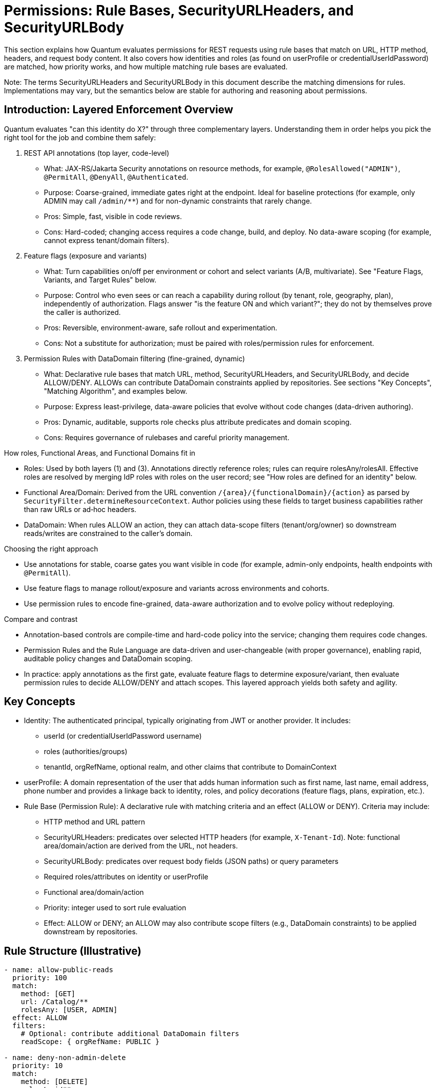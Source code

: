 [[permissions]]
= Permissions: Rule Bases, SecurityURLHeaders, and SecurityURLBody

This section explains how Quantum evaluates permissions for REST requests using rule bases that match on URL, HTTP method, headers, and request body content. It also covers how identities and roles (as found on userProfile or credentialUserIdPassword) are matched, how priority works, and how multiple matching rule bases are evaluated.

Note: The terms SecurityURLHeaders and SecurityURLBody in this document describe the matching dimensions for rules. Implementations may vary, but the semantics below are stable for authoring and reasoning about permissions.

== Introduction: Layered Enforcement Overview

Quantum evaluates "can this identity do X?" through three complementary layers. Understanding them in order helps you pick the right tool for the job and combine them safely:

. REST API annotations (top layer, code-level)
** What: JAX-RS/Jakarta Security annotations on resource methods, for example, `@RolesAllowed("ADMIN")`, `@PermitAll`, `@DenyAll`, `@Authenticated`.
** Purpose: Coarse-grained, immediate gates right at the endpoint. Ideal for baseline protections (for example, only ADMIN may call `/admin/**`) and for non-dynamic constraints that rarely change.
** Pros: Simple, fast, visible in code reviews.
** Cons: Hard-coded; changing access requires a code change, build, and deploy. No data-aware scoping (for example, cannot express tenant/domain filters).

. Feature flags (exposure and variants)
** What: Turn capabilities on/off per environment or cohort and select variants (A/B, multivariate). See "Feature Flags, Variants, and Target Rules" below.
** Purpose: Control who even sees or can reach a capability during rollout (by tenant, role, geography, plan), independently of authorization. Flags answer "is the feature ON and which variant?"; they do not by themselves prove the caller is authorized.
** Pros: Reversible, environment-aware, safe rollout and experimentation.
** Cons: Not a substitute for authorization; must be paired with roles/permission rules for enforcement.

. Permission Rules with DataDomain filtering (fine-grained, dynamic)
** What: Declarative rule bases that match URL, method, SecurityURLHeaders, and SecurityURLBody, and decide ALLOW/DENY. ALLOWs can contribute DataDomain constraints applied by repositories. See sections "Key Concepts", "Matching Algorithm", and examples below.
** Purpose: Express least-privilege, data-aware policies that evolve without code changes (data-driven authoring).
** Pros: Dynamic, auditable, supports role checks plus attribute predicates and domain scoping.
** Cons: Requires governance of rulebases and careful priority management.

How roles, Functional Areas, and Functional Domains fit in

* Roles: Used by both layers (1) and (3). Annotations directly reference roles; rules can require rolesAny/rolesAll. Effective roles are resolved by merging IdP roles with roles on the user record; see "How roles are defined for an identity" below.
* Functional Area/Domain: Derived from the URL convention `/{area}/{functionalDomain}/{action}` as parsed by `SecurityFilter.determineResourceContext`. Author policies using these fields to target business capabilities rather than raw URLs or ad‑hoc headers.
* DataDomain: When rules ALLOW an action, they can attach data-scope filters (tenant/org/owner) so downstream reads/writes are constrained to the caller’s domain.

Choosing the right approach

* Use annotations for stable, coarse gates you want visible in code (for example, admin-only endpoints, health endpoints with `@PermitAll`).
* Use feature flags to manage rollout/exposure and variants across environments and cohorts.
* Use permission rules to encode fine-grained, data-aware authorization and to evolve policy without redeploying.

Compare and contrast

* Annotation-based controls are compile-time and hard-code policy into the service; changing them requires code changes.
* Permission Rules and the Rule Language are data-driven and user-changeable (with proper governance), enabling rapid, auditable policy changes and DataDomain scoping.
* In practice: apply annotations as the first gate, evaluate feature flags to determine exposure/variant, then evaluate permission rules to decide ALLOW/DENY and attach scopes. This layered approach yields both safety and agility.

== Key Concepts

* Identity: The authenticated principal, typically originating from JWT or another provider. It includes:
  - userId (or credentialUserIdPassword username)
  - roles (authorities/groups)
  - tenantId, orgRefName, optional realm, and other claims that contribute to DomainContext
* userProfile: A domain representation of the user that adds human information such as first name, last name, email address, phone number and provides a linkage back to  identity, roles, and policy decorations (feature flags, plans, expiration, etc.).
* Rule Base (Permission Rule): A declarative rule with matching criteria and an effect (ALLOW or DENY). Criteria may include:
  - HTTP method and URL pattern
  - SecurityURLHeaders: predicates over selected HTTP headers (for example, `X-Tenant-Id`). Note: functional area/domain/action are derived from the URL, not headers.
  - SecurityURLBody: predicates over request body fields (JSON paths) or query parameters
  - Required roles/attributes on identity or userProfile
  - Functional area/domain/action
  - Priority: integer used to sort rule evaluation
  - Effect: ALLOW or DENY; an ALLOW may also contribute scope filters (e.g., DataDomain constraints) to be applied downstream by repositories.

== Rule Structure (Illustrative)

[source,yaml]
----
- name: allow-public-reads
  priority: 100
  match:
    method: [GET]
    url: /Catalog/**
    rolesAny: [USER, ADMIN]
  effect: ALLOW
  filters:
    # Optional: contribute additional DataDomain filters
    readScope: { orgRefName: PUBLIC }

- name: deny-non-admin-delete
  priority: 10
  match:
    method: [DELETE]
    url: /api/**
  requireRolesAll: [ADMIN]
  effect: ALLOW

- name: default-deny
  priority: 10000
  match: {}
  effect: DENY
----

- headers under match are the SecurityURLHeaders predicates. Functional area/domain/action are parsed from the URL convention `/{area}/{functionalDomain}/{action}` (see `SecurityFilter.determineResourceContext`).
- Body predicates (SecurityURLBody) can be expressed similarly as JSONPath-like constraints:

[source,yaml]
----
  body:
    $.dataDomain.tenantId: ${identity.tenantId}
    $.action: [CREATE, UPDATE]
----

== Matching Algorithm

Given a request R and identity I, evaluate a set of rule bases RB as follows:

1. Candidate selection
   - From RB, select all rules whose URL pattern and HTTP method match R.
2. Attribute and header/body checks
   - For each candidate, check:
     - SecurityURLHeaders: header predicates must all match (case-insensitive header names; values support exact string, regex, or one-of lists depending on rule authoring capability).
     - SecurityURLBody: if present, evaluate body predicates against parsed JSON body (or query params when body is absent). Predicates must all match.
     - Identity/UserProfile: role requirements and attribute requirements must be satisfied.
3. Priority sort
   - Sort matching candidates by ascending priority (lower numbers indicate higher precedence). If not specified, default priority is 1000.
4. Evaluation order and decision
   - Iterate in sorted order; the first rule that yields a decisive effect (ALLOW or DENY) becomes the decision.
   - If the rule is ALLOW and contributes filters (e.g., DataDomain read/write scope), attach those to the request context for downstream repositories.
5. Multi-match aggregation (optional advanced mode)
   - In advanced configurations, if multiple ALLOW rules match at the same priority, their filters may be merged (intersection for restrictive scope, union for permissive scope) according to a configured merge strategy. If not configured, the default is first-match-wins.
6. Fallback
   - If no rules match decisively, apply a default policy (typically DENY).

== Priorities

- Lower integer = higher priority. Example: priority 1 overrides priority 10.
- Use tight scopes with low priority for critical protections (e.g., denies), and broader ALLOWs with higher numeric priority.
- Recommended ranges:
  - 1–99: global deny rules and emergency blocks
  - 100–499: domain/area-specific critical rules
  - 500–999: standard ALLOW policies
  - 1000+: defaults and catch-alls

== Grant-based vs Deny-based Rule Sets

Grant-based rule sets start with a default decision of DENY and then incrementally add ALLOW scenarios through explicit rules. This model is fail‑safe by default: any URL, action, or functional area that does not have a matching ALLOW rule remains inaccessible. As new endpoints or capabilities are added to the system, users will not gain access until an explicit ALLOW is authored. This is the recommended posture for security‑sensitive systems and multi‑tenant platforms.

Deny-based rule sets start with a default decision of ALLOW and then add DENY scenarios to carve away disallowed cases. In this model, new functionality is exposed by default unless a DENY is added. While convenient during rapid prototyping, this posture risks accidental exposure as the surface area grows.

Practical implications:

- Change management: Grant-based requires adding ALLOWs when shipping new features; Deny-based requires remembering to add new DENYs.
- Auditability: Grant-based policies make it easy to enumerate what is permitted; Deny-based requires proving the absence of permissive gaps.
- Safety: In merge conflicts or partial deployments, Grant-based tends to fail closed (DENY), which is usually safer.

Example defaults:

- Grant-based (recommended):

[source,yaml]
----
- name: default-deny
  priority: 10000
  match: {}
  effect: DENY
----

- Deny-based (use with caution):

[source,yaml]
----
- name: default-allow
  priority: 10000
  match: {}
  effect: ALLOW
----

Tip: Even in a deny-based set, author low‑number DENY rules for critical protections. In most production systems, prefer the grant-based model and layer specific ALLOWs for each capability.

== Feature Flags, Variants, and Target Rules

Feature flags complement permission rules by controlling whether a capability is active for a given principal, cohort, or environment. Permissions answer “may this identity perform this action?”; feature flags answer “is this capability turned on, and which variant applies?” Use them together to achieve safe rollouts and fine‑grained authorization.

Model reference: com.e2eq.framework.model.general.FeatureFlag with key fields:

- enabled: master on/off
- type: BOOLEAN or MULTIVARIATE
- variants: list of variant keys for multivariate experiments
- targetRules: cohort targeting rules
- environment: e.g., dev, staging, prod
- jsonConfiguration: arbitrary configuration for the feature (e.g., rollout %, UI copy, limits)

Example: Boolean flag for a new export API with environment‑specific targeting

[source,json]
----
{
  "refName": "EXPORT_API",
  "description": "Enable CSV export endpoint",
  "enabled": true,
  "type": "BOOLEAN",
  "environment": "prod",
  "targetRules": [
    { "attribute": "role",     "operator": "equals",  "values": ["BETA"] },
    { "attribute": "tenantId", "operator": "in",      "values": ["T100", "T200"] }
  ],
  "jsonConfiguration": { "rateLimitPerMin": 60 }
}
----

Example: Multivariate flag to roll out Search v2 to 10% of users and all members of a beta role

[source,json]
----
{
  "refName": "SEARCH_V2",
  "description": "New search implementation",
  "enabled": true,
  "type": "MULTIVARIATE",
  "variants": ["control", "v2"],
  "environment": "prod",
  "targetRules": [
    { "attribute": "role", "operator": "equals", "values": ["BETA"], "variant": "v2" },
    { "attribute": "userId", "operator": "hashMod", "values": ["10"], "variant": "v2" }
  ],
  "jsonConfiguration": { "defaultVariant": "control" }
}
----

Notes on TargetRules:

- attribute: a property from identity/userProfile (e.g., userId, role, tenantId, location, plan).
- operator: equals, in, contains, startsWith, regex, or domain‑specific operators like hashMod for percentage rollouts.
- values: comparison values; semantics depend on operator.
- variant: when type is MULTIVARIATE, selects which variant applies when the rule matches.

How feature flags complement Permission Rule Context:

- The evaluation of a request can enrich the Rule Context (SecurityURLHeaders/Body or userProfile) with resolved feature flags and variants (e.g., userProfile.features["SEARCH_V2"] = "v2").
- Permission rules can then require a feature to be present before ALLOWing an action:

[source,yaml]
----
- name: allow-export-when-flag-on
  priority: 300
  match:
    method: [GET]
    url: /Reports/Export/**
    # Example predicate that assumes features are surfaced in userProfile
    userProfile.features.EXPORT_API: [true]
  rolesAny: [ADMIN, REPORTER]
  effect: ALLOW
----

Alternatively, systems may surface feature decisions via headers (e.g., X-Feature-SEARCH_V2: v2) so that SecurityURLHeaders can match directly.

Business usage examples for TargetRules and their correlation to Permission Rules:

 * Progressive rollout by tenant TargetRule tenantId in [T100, T200] → Permission adds ALLOW for endpoints guarded by that flag so only those tenants can call them during rollout.
- Role‑based beta access: TargetRule role equals BETA → Permission requires both the BETA feature flag and standard role checks (e.g., USER/ADMIN) to ALLOW sensitive actions.
- Plan/entitlement tiers: TargetRule plan in [Pro, Enterprise] → Permission rules enforce additional data‑domain constraints (e.g., export size limits) while the flag simply turns the feature on for eligible plans.

Guidance: Feature Flags vs Permission Rules

* Put into Feature Flags:
  - Gradual, reversible rollouts; A/B or multivariate experiments; UI/behavior switches.
  - Environment gates (dev/staging/prod) and cohort targeting (tenants, beta users, geography).
  - Non‑security configuration values in jsonConfiguration (limits, thresholds, copy) that do not change who is authorized.
* Put into Permission Rules:
  - Durable authorization logic: roles, identities, functional area/domain/action, and DataDomain constraints.
  - Compliance and least‑privilege decisions where fail‑closed behavior is required.
  - Enforcement that remains valid after a feature is fully launched (even when the flag is removed).

Recommendation:: Use a grant‑based permission posture (default DENY) and let feature flags decide which cohorts even see or can reach new capabilities. Then author explicit ALLOW rules for those capabilities, conditioned on both role and feature presence.

== Multiple Matching RuleBases

- First-match-wins (default): after sorting by priority, the first decisive rule determines the result; subsequent matches are ignored.
- Merge strategy (optional):
  - When enabled and multiple ALLOW rules share the same priority, scopes/filters are merged.
  - Conflicts between ALLOW and DENY at the same priority resolve to DENY unless explicitly configured otherwise (fail-safe).

== Identity and Role Matching

- RolesAny: request is allowed if identity has at least one of the specified roles.
- RolesAll: request requires all listed roles.
- Attribute predicates can compare identity/userProfile attributes (e.g., identity.tenantId == header.x-tenant-id).
- Time or plan-based conditions: userProfile can embed plan and expiration; rules may check that trials are active or features are enabled.

=== How roles are defined for an identity (role sources and resolution)

Quantum composes the effective roles for a request by merging:

* Roles from the identity provider (JWT/`SecurityIdentity`)
* Roles configured on the user record (`CredentialUserIdPassword.roles`)

Source details:

* Identity Provider (JWT): roles commonly arrive via standard claims (for example, `groups`, `roles`, or provider-specific fields). Quarkus maps these into `SecurityIdentity.getRoles()`. In multi-realm setups, the realm in `X-Realm` can scope lookups but does not alter what the JWT asserts.
* Quantum user record: `com.e2eq.framework.model.security.CredentialUserIdPassword` has a `String[] roles` field stored per realm. This can be administered by Quantum to grant platform- or tenant-level roles.

Merge semantics (current implementation):

* Union: the effective role set is the union of JWT roles and `CredentialUserIdPassword.roles`. If either source is empty, the other source defines the set.
* Fallback: when neither source yields roles, the framework defaults to `ANONYMOUS`.
* Where implemented: `SecurityFilter.determinePrincipalContext` builds `PrincipalContext` with the merged roles.

Realm considerations:

* The user record is looked up by subject or userId in the active realm (default or `X-Realm`). If a realm override is provided, it is validated with `CredentialUserIdPassword.realmRegEx`.
* Roles stored in a user record are realm-specific; JWT roles are whatever the IdP asserts for the token.

Operating models:

* Quantum-managed roles:
** IdP authenticates the user (subject, username). Authorization is primarily driven by roles stored in `CredentialUserIdPassword.roles`.
** Use when you want central, auditable role assignment within Quantum, independent of IdP groups.
* IdP-managed roles:
** IdP carries authoritative roles/groups in the JWT. Keep `CredentialUserIdPassword.roles` minimal or empty.
** Use when enterprises require IdP as the source of truth for access groups.
* Hybrid (recommended in many deployments):
** Effective roles = JWT roles ∪ `CredentialUserIdPassword.roles`.
** Use JWT for enterprise groups (for example, `DEPT_SALES`, `ORG_ADMIN`) and Quantum roles for app-specific grants (for example, `REPORT_EXPORTER`, `BETA`).
** This avoids IdP churn for application-local concerns while respecting org policies.

Examples:

* JWT-only:
** JWT.groups = [USER, REPORTER]; user record roles = []
** Effective roles = [USER, REPORTER]
* Quantum-only:
** JWT.groups = []; user record roles = [USER, ADMIN]
** Effective roles = [USER, ADMIN]
* Hybrid union:
** JWT.groups = [USER]; user record roles = [BETA, REPORT_EXPORTER]
** Effective roles = [USER, BETA, REPORT_EXPORTER]

Guidance and best practices:

* Keep role names stable and environment-agnostic; use realms/permissions to scope where needed.
* Avoid overloading roles for feature rollout; use Feature Flags for rollout and variants, and roles for durable authorization.
* When IdP is authoritative, ensure consistent claim mapping so `SecurityIdentity.getRoles()` contains the expected values; commonly via `groups` claim in JWT.
* Use grant-based permission rules and require the minimal set of roles (`rolesAny`/`rolesAll`) needed for each capability.

Cross-references:

* User model: `com.e2eq.framework.model.security.CredentialUserIdPassword.roles`
* Context: `com.e2eq.framework.model.securityrules.PrincipalContext.getRoles()`
* Filter logic: `com.e2eq.framework.rest.filters.SecurityFilter.determinePrincipalContext`

== Example Scenarios

. Public catalog browsing
* Request: GET /Catalog/Products/VIEW?search=widgets
* Identity: anonymous or role USER
* Rules:
** allow-public-reads (priority 100) ALLOW + readScope orgRefName=PUBLIC
* Outcome: ALLOW; repository applies DataDomain filter orgRefName=PUBLIC

. Tenant-scoped shipment update
* Request: PUT /Collaboration/Shipments/UPDATE
* Headers: x-tenant-id=T1
* Body: { dataDomain: { tenantId: "T1" }, ... }
* Identity: user in tenant T1 with roles [USER]
* Rules:
** allow-collab-update (priority 300) requires body.dataDomain.tenantId == identity.tenantId and rolesAny USER, ADMIN => ALLOW
* Outcome: ALLOW; Rule contributes writeScope tenantId=T1

. Cross-tenant admin read with higher priority
* Request: GET /api/partners
* Identity: role ADMIN (super-admin)
* Rules:
** admin-override (priority 50) ALLOW
** default-tenant-read (priority 600) ALLOW with tenant filter
* Outcome: admin-override wins due to higher precedence (lower number), allowing broader read

. Conflicting ALLOW and DENY at same priority
* Two rules match with priority 200: one ALLOW, one DENY
* Resolution: DENY wins unless merge strategy configured to handle explicitly; recommended to avoid same-priority conflicts by policy.

== Operational Tips

- Author specific DENY rules with low numbers to prevent accidental exposure.
- Keep URL patterns narrowly tailored for sensitive domains.
- Prefer header/body predicates to refine matches without exploding URL patterns.
- Log matched rule names and applied scopes for auditability.

== How UIActions and DefaultUIActions are calculated

When the server returns a collection of entities (for example, userProfiles), each entity may expose two action lists:

- DefaultUIActions: the full set of actions that conceptually apply to this type of entity (e.g., CREATE, UPDATE, VIEW, DELETE, ARCHIVE). Think of this as the “menu template” for the type.
- UIActions: the subset of actions the current user is actually permitted to perform on that specific entity instance right now.

Why they can differ per entity:

- Entity attributes: state or flags (e.g., archived, soft-deleted, immutable) can remove or alter available actions at instance level.
- Permission rule base: evaluated against the current request, identity, and context to allow or deny actions.
- DataDomain membership: tenant/org/owner scoping can further restrict actions if the identity is outside the entity’s domain.

How the server computes them:

. Start with a default action template for the entity type (DefaultUIActions).
. Apply simple state-based adjustments (for example, suppress CREATE on already-persisted instances).
. Evaluate the permission rules with the current identity and context:
* Consider roles, functional area/domain, action intent, headers/body, and any rule-contributed scopes.
* Resolve DataDomain constraints to ensure the identity is permitted to act within the entity’s domain.
. Produce UIActions as the allowed subset for that entity instance.
. Return both lists with each entity in collection responses.

How the client should use the two lists:

- Render the full DefaultUIActions as the visible set of possible actions (icons, buttons, menus) so the UI stays consistent.
- Enable only those actions present in UIActions; gray out or disable the remainder to signal capability but lack of current permission.
- This approach avoids flicker and keeps affordances discoverable while remaining truthful to the user’s current authorization.

Example:

- You fetch 25 userProfiles.
- DefaultUIActions for the type = [CREATE, VIEW, UPDATE, DELETE, ARCHIVE].
- For a specific profile A (owned by your tenant), UIActions may be [VIEW, UPDATE] based on your roles and domain.
- For another profile B (in a different tenant), UIActions may be [VIEW] only.
- The UI renders the same controls for both A and B, but only enables the actions present in each item’s UIActions list.

Operational considerations:

- Keep action names stable and documented so front-ends can map to icons and tooltips consistently.
- Prefer small, composable rules that evaluate action permissions explicitly by functional area/domain to avoid surprises.
- Consider server-side caching of action evaluations for list views to reduce latency, respecting identity and scope.

== How This Integrates End-to-End

- BaseResource extracts identity and headers to construct DomainContext.
- Rule evaluation uses URL/method + SecurityURLHeaders + SecurityURLBody + identity/userProfile to reach a decision and derive scope filters.
- Repositories (e.g., MorphiaRepo) apply the filters to queries and updates, ensuring DataDomain-respecting access.


== Administering Policies via REST (PolicyResource)

The PolicyResource exposes CRUD-style REST APIs for creating and managing policies (rule bases) that drive authorization decisions. Each Policy targets a principalId (either a specific userId or a role name) and contains an ordered list of Rule objects. Rules match requests using SecurityURIHeader and SecurityURIBody and then contribute an effect (ALLOW/DENY) and optional repository filters.

- Base path: /security/permission/policies
- Auth: Bearer JWT (see Authentication); resource methods are guarded by @RolesAllowed("user", "admin") at the BaseResource level and your own realm/role policies.
- Multi-realm: pass X-Realm header to operate within a specific realm; otherwise the default realm is used.

=== Model shape (Policy)

A Policy extends FullBaseModel and includes:
- id, refName, displayName, dataDomain, archived/expired flags (inherited)
- principalId: userId or role name that this policy attaches to
- description: human-readable summary
- rules: array of Rule entries

Rule fields (key ones):
- name, description
- securityURI.header: identity, area, functionalDomain, action (supports wildcard "*")
- securityURI.body: realm, orgRefName, accountNumber, tenantId, ownerId, dataSegment, resourceId (supports wildcard "*")
- effect: ALLOW or DENY
- priority: integer; lower numbers evaluated first
- finalRule: boolean; stop evaluating when this rule applies
- andFilterString / orFilterString: ANTLR filter DSL snippets injected into repository queries (see Query Language section)

Example payload:

[source,json]
----
{
  "refName": "defaultUserPolicy",
  "displayName": "Default user policy",
  "principalId": "user",
  "description": "Users can act on their own data; deny dangerous ops in security area",
  "rules": [
    {
      "name": "view-own-resources",
      "description": "Limit reads to owner and default data segment",
      "securityURI": {
        "header": { "identity": "user", "area": "*", "functionalDomain": "*", "action": "*" },
        "body":   { "realm": "*", "orgRefName": "*", "accountNumber": "*", "tenantId": "*", "ownerId": "*", "dataSegment": "*", "resourceId": "*" }
      },
      "andFilterString": "dataDomain.ownerId:${principalId}&&dataDomain.dataSegment:#0",
      "effect": "ALLOW",
      "priority": 300,
      "finalRule": false
    },
    {
      "name": "deny-delete-in-security",
      "securityURI": {
        "header": { "identity": "user", "area": "security", "functionalDomain": "*", "action": "delete" },
        "body":   { "realm": "*", "orgRefName": "*", "accountNumber": "*", "tenantId": "*", "ownerId": "*", "dataSegment": "*", "resourceId": "*" }
      },
      "effect": "DENY",
      "priority": 100,
      "finalRule": true
    }
  ]
}
----

=== Endpoints

All endpoints are relative to /security/permission/policies. These are inherited from BaseResource and are consistent across entity resources.

* GET /list
  - Query params: skip, limit, filter, sort, projection
  - Returns a Collection<Policy> with paging metadata; respects X-Realm.

* GET /id/{id} and GET /id?id=...
  - Fetch a single Policy by id.

* GET /refName/{refName} and GET /refName?refName=...
  - Fetch a single Policy by refName.

* GET /count?filter=...
  - Returns a CounterResponse with total matching entities.

* GET /schema
  - Returns JSON Schema for Policy.

* POST /
  - Create or upsert a Policy (if id is present and matches an existing entity in the selected realm, it is updated).

* PUT /set?id=...&pairs=field:value
  - Targeted field updates by id. pairs is a repeated query parameter specifying field/value pairs.

* PUT /bulk/setByQuery?filter=...&pairs=...
  - Bulk updates by query. Note: ignoreRules=true is not supported on this endpoint.

* PUT /bulk/setByIds
  - Bulk updates by list of ids posted in the request body.

* PUT /bulk/setByRefAndDomain
  - Bulk updates by a list of (refName, dataDomain) pairs in the request body.

* DELETE /id/{id} (or /id?id=...)
  - Delete by id.

* DELETE /refName/{refName} (or /refName?refName=...)
  - Delete by refName.

* CSV import/export endpoints for bulk operations:
  - GET /csv – export as CSV (field selection, encoding, etc.)
  - POST /csv – import CSV into Policies
  - POST /csv/session – analyze CSV and create an import session (preview)
  - POST /csv/session/{sessionId}/commit – commit a previously analyzed session
  - DELETE /csv/session/{sessionId} – cancel a session
  - GET /csv/session/{sessionId}/rows – page through analyzed rows

* Index management (admin only):
  - POST /indexes/ensureIndexes/{realm}?collectionName=policy

Headers:

- Authorization: Bearer <token>
- X-Realm: realm identifier (optional but recommended in multi-tenant deployments)

Filtering and sorting:

- filter uses the ANTLR-based DSL (see REST CRUD > Query Language)
- sort uses comma-separated fields with optional +/- prefix; projection accepts a comma-separated field list

=== Examples

- Create or update a Policy

[source,bash]
----
curl -X POST \
  -H "Authorization: Bearer $JWT" \
  -H "Content-Type: application/json" \
  -H "X-Realm: system-com" \
  https://host/api/security/permission/policies \
  -d @policy.json
----

- List policies for principalId=user

[source,bash]
----
curl -H "Authorization: Bearer $JWT" \
     -H "X-Realm: system-com" \
     "https://host/api/security/permission/policies/list?filter=principalId:'user'&sort=+refName&limit=50"
----

- Delete a policy by refName

[source,bash]
----
curl -X DELETE \
  -H "Authorization: Bearer $JWT" \
  -H "X-Realm: system-com" \
  "https://host/api/security/permission/policies/refName/defaultUserPolicy"
----

=== How changes affect rule bases and enforcement

- Persistence vs. in-memory rules:
  - PolicyResource updates the persistent store of policies (one policy per principalId or role with a list of rules).
  - RuleContext is the in-memory evaluator used by repositories and resources to enforce permissions. It matches SecurityURIHeader/Body, orders rules by priority, and applies effects and filters.

- Making persisted policy changes effective:
  - On startup, migrations (see InitializeDatabase and AddAnonymousSecurityRules) typically seed default policies and/or programmatically add rules to RuleContext.
  - When you modify policies via REST, you have two options to apply them at runtime:
    . Implement a reload step that reads policies from PolicyRepo and rehydrates RuleContext (for example, RuleContext.clear(); then add rules built from current policies).
    . Restart the service or trigger whatever policy-loader your application uses at boot.
  - Tip: If you maintain a background watcher or admin endpoint to refresh policies, keep it tenant/realm-aware and idempotent.

- Evaluation semantics (recap):
  - Rules are sorted by ascending priority; the first decisive rule sets the outcome. finalRule=true stops further processing.
  - andFilterString/orFilterString contribute repository filters through RuleContext.getFilters(), constraining result sets and write scopes.
  - principalId can be a concrete userId or a role; RuleContext considers both the principal and all associated roles.

- Safe rollout:
  - Create new policies with a higher numeric priority (lower precedence) first, test with GET /schema and dry-run queries.
  - Use realm scoping via X-Realm to stage changes in a non-production realm.
  - Prefer DENY with low priority numbers for critical protections.

See also:
- Permissions: Matching Algorithm, Priorities, and Multiple Matching RuleBases (sections above)
- REST CRUD: Query Language and generic endpoint behaviors


== Realm override (X-Realm) and Impersonation (X-Impersonate)

This section explains how to use the request headers X-Realm and X-Impersonate-* alongside permission rule bases. These headers influence which realm (database) a request operates against and, in the case of impersonation, which identity’s roles are evaluated by the rule engine.

=== What they do (at a glance)

- X-Realm: Overrides the target realm (MongoDB database) used by repositories for this request. Your own identity and roles remain the same; only the data context (tenant/realm) changes for this call. This lets you “switch tenants” at the database level in deployments that use the one-tenant-per-database model.
- X-Impersonate-Subject or X-Impersonate-UserId: Causes the request to run as another identity. The effective permissions become those of the impersonated identity (potentially more or less than your own). This is analogous to sudo on Unix or to “simulate a user/role” for troubleshooting.

Only one of X-Impersonate-Subject or X-Impersonate-UserId may be supplied per request. Supplying both results in a 400/IllegalArgumentException.

=== How the headers integrate with permission evaluation

- Rule matching and effects (ALLOW/DENY) still follow the standard algorithm described earlier.
- With X-Realm (no impersonation):
  - The PrincipalContext.defaultRealm is set to the header value (after validation), and repositories operate in that realm.
  - Your own roles and identity remain intact; the rule base is evaluated for your identity and roles but in the specified realm’s data context.
- With impersonation:
  - The PrincipalContext is rebuilt from the impersonated user’s credential. The effective roles used by the rule engine include the impersonated user’s roles; the platform also merges in the caller’s security roles from Quarkus SecurityIdentity. This means permissions can be a superset; design policy rules accordingly.
  - The effective realm for the request is set to the impersonated user’s default realm (not the X-Realm header). If you passed X-Realm, it is still validated (see below) but not used to override the impersonated default realm in the current implementation.

=== Required credential configuration (CredentialUserIdPassword)

Two fields on CredentialUserIdPassword govern whether a user may use these headers:

- realmRegEx (for X-Realm):
  - A wildcard pattern ("*" matches any sequence; case-insensitive) listing the realms a user is allowed to target with X-Realm.
  - If X-Realm is present but realmRegEx is null/blank or does not match the requested realm, the server returns 403 Forbidden.
  - Examples:
    - "*" → allow any realm
    - "acme-*" → allow realms that start with acme-
    - "dev|stage|prod" is not supported as-is; use wildcards like "dev*" and "stage*" or a combined pattern like "(dev|stage|prod)" only if you store a true regex. The current validator replaces '*' with ".*" and matches case-insensitively.
- impersonateFilterScript (for X-Impersonate-*):
  - A JavaScript snippet executed by the server (GraalVM) that must return a boolean. It receives three variables: username (the caller’s subject), userId (caller’s userId), and realm (the requested realm or current DB name).
  - If the script evaluates to false, the server returns 403 Forbidden for impersonation.
  - If the script is missing (null) and you attempt impersonation, the server rejects the request with 400/IllegalArgumentException.

Example impersonation script (allow only company admins to impersonate in dev realms):

[source,javascript]
----
// username = caller's subject, userId = caller's userId, realm = requested realm (or current)
(username.endsWith('@acme.com') && realm.startsWith('dev-'))
----

Tip: Manage these two fields via your auth provider’s admin APIs or directly through CredentialRepo in controlled environments.

=== End-to-end behavior from SecurityFilter (reference)

The SecurityFilter constructs the PrincipalContext/ResourceContext before rule evaluation:
- X-Realm is read and, if present, validated against the caller’s credential.realmRegEx.
- If impersonation headers are present:
  - The caller’s credential.impersonateFilterScript is executed. If it returns true, the impersonated user’s credential is loaded and used to build the PrincipalContext.
  - The final PrincipalContext carries the impersonated user’s defaultRealm and roles (merged with the caller’s SecurityIdentity roles), and may copy area2RealmOverrides from the impersonated credential.
- Without impersonation, the PrincipalContext is built from the caller’s credential; X-Realm, when valid, sets the defaultRealm for this request.

=== Practical differences and use cases

- Realm override (X-Realm):
  - Who you are does not change; only where you act changes. Your permissions (as determined by policies attached to your identity/roles) are applied against data in the specified realm.
  - Use cases:
    - Multi-tenant admin tooling that needs to inspect or repair data in customer realms.
    - Reporting or backfills where the same service is pointed at different tenant databases per request.
- Impersonation (X-Impersonate-*):
  - Who you are (for authorization purposes) changes. You act with the impersonated identity’s permissions; depending on your configuration, additional caller roles may be merged.
  - Use cases:
    - Temporary elevation to an admin identity (sudo-like) for break-glass operations.
    - Simulate what a given role/identity can see/do for troubleshooting or customer support.

Caveats:
- Never set a permissive impersonateFilterScript in production. Keep it restrictive and auditable.
- When using both X-Realm and impersonation in one call, be aware that the effective realm will be the impersonated user’s default realm; X-Realm is not applied in the impersonation branch in the current implementation.
- realmRegEx must be populated for any user who needs realm override; leaving it blank effectively disables X-Realm for that user.

=== Examples

- List policies in a different realm using your own identity

[source,bash]
----
curl -H "Authorization: Bearer $JWT" \
     -H "X-Realm: acme-prod" \
     "https://host/api/security/permission/policies/list?limit=20&sort=+refName"
----

- Simulate another user by subject while staying in their default realm

[source,bash]
----
curl -H "Authorization: Bearer $JWT" \
     -H "X-Impersonate-Subject: 3d8f4e7b-...-idp-subject" \
     "https://host/api/security/permission/policies/list?limit=20"
----

- Attempt impersonation with a realm hint (validated by script; effective realm = impersonated default)

[source,bash]
----
curl -H "Authorization: Bearer $JWT" \
     -H "X-Realm: dev-acme" \
     -H "X-Impersonate-UserId: tenant-admin" \
     "https://host/api/security/permission/policies/list?limit=20"
----

Security outcomes in all cases continue to be driven by your rule bases (Policy rules) matched against the effective PrincipalContext and ResourceContext.



== Data domain assignment on create: DomainContext and DataDomainPolicy

[[_data_domain_assignment]]
This section explains how Quantum decides which dataDomain is stamped on newly created records, why this decision is necessary in a multi‑tenant system, what the default behavior is, and how you can override it globally or per Functional Area / Functional Domain. It also describes the DataDomainResolver interface and the default implementation provided by the framework.

=== The problem this solves (and why it matters)
In a multi‑tenant platform you must ensure each new record is written to the correct data partition so later reads/updates can be scoped safely. If the dataDomain is wrong or missing, you risk leaking data across tenants or making your own data inaccessible due to mis‑scoping.

Historically, Quantum set the dataDomain of new entities to match the creator’s credential (i.e., the principal’s DomainContext → DataDomain). That default is sensible in many cases, but real systems often need more specific behavior per business area or type. For example:
- You may centralize HR records in a single org‑level domain regardless of who created them.
- Sales invoices for EU customers must live under an EU data segment.
- A specific product area might always write into a shared catalog domain separate from the author’s tenant.

These needs require a simple, deterministic way to override the default per Functional Area and/or Functional Domain.

=== Key concepts recap: DomainContext and DataDomain
 DomainContext (on credentials/realms):: captures the principal’s scoping defaults (realm, org/account/tenant identifiers, data segment). At request time this is materialized into a DataDomain.
DataDomain:: is what gets stamped onto persisted entities and later used by repositories to constrain queries and updates.

If you do nothing, new records inherit the principal’s DataDomain.

=== The default policy (do nothing and it works)
Out of the box, Quantum preserves the existing behavior: if no policy is configured, the resolver falls back to the authenticated principal’s DataDomain. This guarantees compatibility with existing applications.

Concretely:
- ValidationInterceptor checks if an entity being persisted lacks a dataDomain.
- If missing, it calls DataDomainResolver.resolveForCreate(area, domain).
- The DefaultDataDomainResolver first looks for overrides (credential‑attached or global); if none match, it returns the principal’s DataDomain from the current SecurityContext.

=== Policy scopes: principal‑attached vs. global
You can define overrides at two levels:
- Principal‑attached (per credential): attach a DataDomainPolicy to a CredentialUserIdPassword. The SecurityFilter places this policy into the PrincipalContext, so it applies only to records created by that principal. This is useful for VIP service accounts or specific partners.
- Global policy: an application‑wide DataDomainPolicy provided by GlobalDataDomainPolicyProvider. If present, this applies when the principal has no specific override for the matching area/domain.

Precedence: principal‑attached policy wins over global policy; if neither applies, fall back to the principal’s credential domain.

=== The policy map and matching
A DataDomainPolicy is a small map of rules: Map<String, DataDomainPolicyEntry> policyEntries, keyed by "<FunctionalArea>:<FunctionalDomain>" with support for "*" wildcards. The resolver evaluates keys in this order:

1. area:domain (most specific)
2. area:*
3. *:domain
4. *:* (global catch‑all)
5. Fallback to principal’s domain if no entry yields a value

Each DataDomainPolicyEntry has a resolutionMode:
- FROM_CREDENTIAL (default): use the principal’s credential domain (i.e., the historical behavior).
- FIXED: use the first DataDomain listed in dataDomains on the entry.

Example policy definitions (illustrative JSON):

[source,json]
----
{
  "policyEntries": {
    "Sales:Invoice": { "resolutionMode": "FIXED", "dataDomains": [ {"orgRefName": "ACME", "tenantId": "eu-1", "dataSegment": "INVOICE"} ] },
    "Sales:*":      { "resolutionMode": "FROM_CREDENTIAL" },
    "*:HR":         { "resolutionMode": "FIXED", "dataDomains": [ {"orgRefName": "GLOBAL", "tenantId": "hr", "dataSegment": "HR"} ] },
    "*:*":          { "resolutionMode": "FROM_CREDENTIAL" }
  }
}
----

Behavior of the above:
- Sales:Invoice records always go to the fixed EU invoices domain.
- Any other Sales:* creation uses the creator’s credential domain.
- All HR records go to a central HR domain.
- Otherwise, default to the creator’s domain.

=== How the resolver works
Interfaces and default implementation:

[source,java]
----
public interface DataDomainResolver {
  DataDomain resolveForCreate(String functionalArea, String functionalDomain);
}

@ApplicationScoped
public class DefaultDataDomainResolver implements DataDomainResolver {
  @Inject GlobalDataDomainPolicyProvider globalPolicyProvider;
  public DataDomain resolveForCreate(String area, String domain) {
    DataDomain principalDD = SecurityContext.getPrincipalDataDomain()
      .orElseThrow(() -> new IllegalStateException("Principal context not providing a data domain"));
    List<String> keys = List.of(areaOrStar(area)+":"+areaOrStar(domain), areaOrStar(area)+":*", "*:"+areaOrStar(domain), "*:*");
    // 1) principal‑attached policy from PrincipalContext
    DataDomain fromPrincipal = resolveFrom(policyFromPrincipal(), keys, principalDD);
    if (fromPrincipal != null) return fromPrincipal;
    // 2) global policy
    DataDomain fromGlobal = resolveFrom(globalPolicyProvider.getPolicy().orElse(null), keys, principalDD);
    if (fromGlobal != null) return fromGlobal;
    // 3) default fallback
    return principalDD;
  }
}
----

Integration point:
- ValidationInterceptor injects DataDomainResolver and calls it in prePersist when an entity’s dataDomain is null.
- SecurityFilter propagates a principal’s attached DataDomainPolicy (if any) into the PrincipalContext so the resolver can see it.

=== When would you want a non‑global policy?
Here are a few concrete scenarios:
- Centralized HR: All HR Employee records are written to a shared HR domain regardless of the team creating them. This supports a shared‑service HR model without duplicating HR data per tenant.
- Regulated invoices: In the Sales:Invoice domain for EU, you must write under a specific EU tenantId/dataSegment to satisfy data residency. Other Sales domains can keep default behavior.
- Shared catalog: The Catalog:Item domain is a cross‑tenant shared catalog maintained by a core team. Writes should go to a canonical catalog domain even when initiated by tenant‑specific users.
- VIP account override: A particular integration user should always write to a staging domain for testing purposes, while all others use defaults. Attach a small policy to just that credential.

=== Relation to tenancy models
The policy mechanism supports both siloed and pooled tenancy:
- Siloed tenancy: Most domains default to FROM_CREDENTIAL (each tenant writes to its own partition). Only a few shared services (e.g., HR, catalog) use FIXED to centralize data.
- Pooled tenancy: You may lean on FIXED policies more often to route writes into pooled/segment‑specific domains (e.g., region, product line), while still enforcing read/write scoping via permissions.

Because the resolver always validates through the principal context and falls back safely, you can introduce overrides gradually without destabilizing existing flows.

=== Authoring tips
- Start with no policy and verify your default flows. Add entries only where necessary.
- Prefer specific keys (area:domain) for clarity; use wildcards sparingly.
- Keep FIXED DataDomain objects minimal and valid for your deployment (orgRefName, tenantId, and dataSegment as needed).
- Document any global policy so teams know which areas are centralized.

=== API pointers
- CredentialUserIdPassword.dataDomainPolicy: optional per‑credential overrides (propagated to PrincipalContext).
- GlobalDataDomainPolicyProvider: holds an optional in‑memory global policy (null by default).
- DataDomainPolicyEntry.resolutionMode: FROM_CREDENTIAL (default) or FIXED.
- DataDomainResolver / DefaultDataDomainResolver: the extension point and default behavior.
